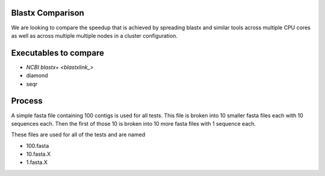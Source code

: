 Blastx Comparison
=================

We are looking to compare the speedup that is achieved by spreading blastx and similar tools across multiple CPU cores as well as
across multiple multiple nodes in a cluster configuration.

Executables to compare
======================

* `NCBI blastx+ <blastxlink_>`
* diamond
* seqr

Process
=======

A simple fasta file containing 100 contigs is used for all tests. This file is 
broken into 10 smaller fasta files each with 10 sequences each. Then the first
of those 10 is broken into 10 more fasta files with 1 sequence each.

These files are used for all of the tests and are named

* 100.fasta
* 10.fasta.X
* 1.fasta.X

.. _blastxlink: https://blast.ncbi.nlm.nih.gov/Blast.cgi?PAGE_TYPE=BlastDocs&DOC_TYPE=Download
.. _diamond: https://github.com/bbuchfink/diamond/
.. _seqr: https://github.com/NCBI-Hackathons/seqr
